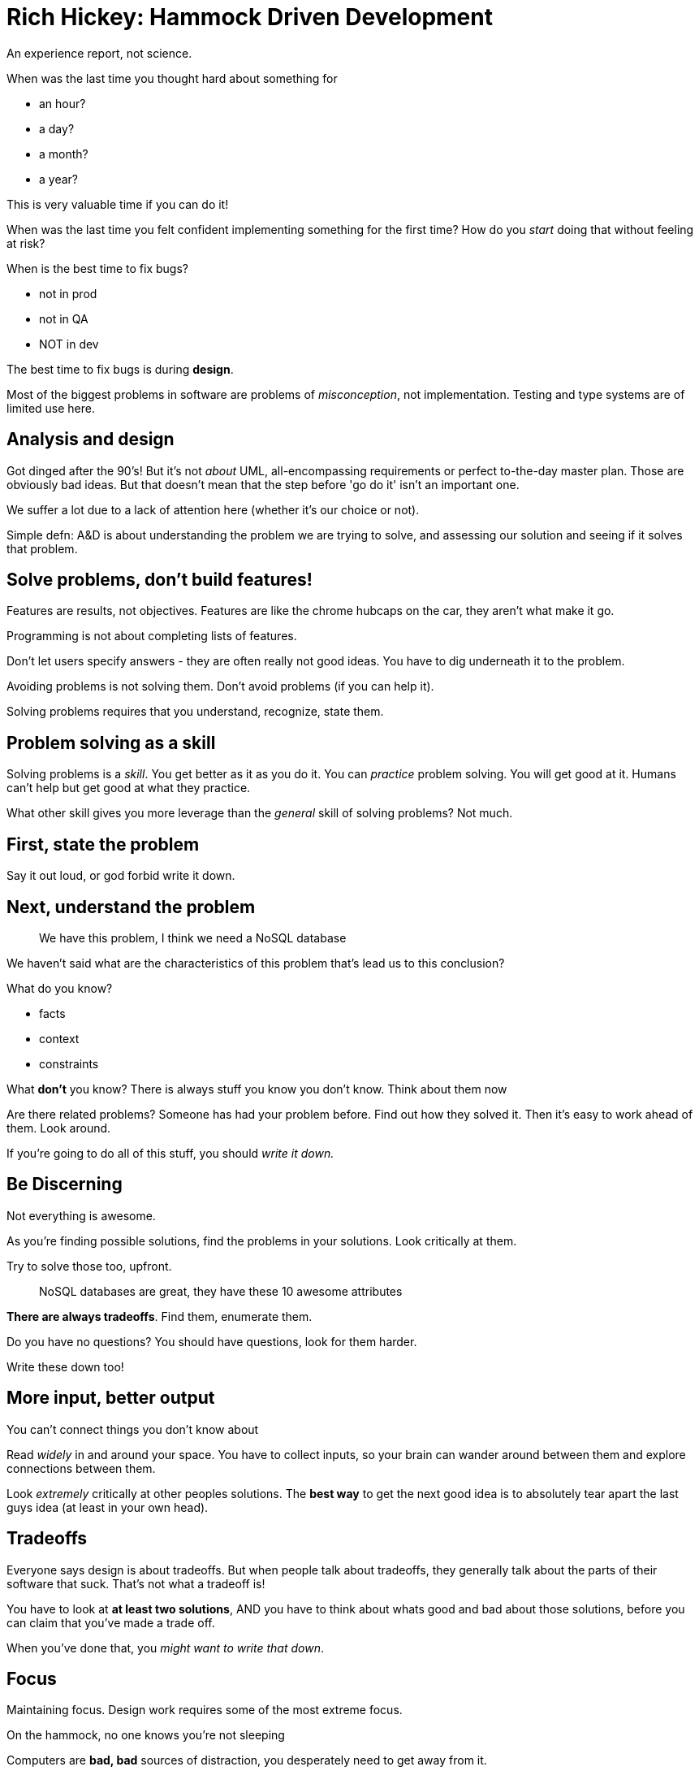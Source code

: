 = Rich Hickey: Hammock Driven Development

An experience report, not science.

When was the last time you thought hard about something for

* an hour?
* a day?
* a month?
* a year?

This is very valuable time if you can do it!

When was the last time you felt confident implementing something for the first time? How do you _start_ doing that without feeling at risk?

When is the best time to fix bugs?

* not in prod
* not in QA
* NOT in dev

The best time to fix bugs is during *design*.

Most of the biggest problems in software are problems of _misconception_, not implementation. Testing and type systems are of limited use here.

== Analysis and design

Got dinged after the 90's! But it's not _about_ UML, all-encompassing requirements or perfect to-the-day master plan. Those are obviously bad ideas. But that doesn't mean that the step before 'go do it' isn't an important one.

We suffer a lot due to a lack of attention here (whether it's our choice or not).

Simple defn: A&D is about understanding the problem we are trying to solve, and assessing our solution and seeing if it solves that problem.

== Solve problems, don't build features!

Features are results, not objectives. Features are like the chrome hubcaps on the car, they aren't what make it go.

Programming is not about completing lists of features.

Don't let users specify answers - they are often really not good ideas. You have to dig underneath it to the problem.

Avoiding problems is not solving them. Don't avoid problems (if you can help it).

Solving problems requires that you understand, recognize, state them.

== Problem solving as a skill

Solving problems is a _skill_. You get better as it as you do it. You can _practice_ problem solving. You will get good at it. Humans can't help but get good at what they practice.

What other skill gives you more leverage than the _general_ skill of solving problems? Not much.

== First, state the problem

Say it out loud, or god forbid write it down.

== Next, understand the problem

> We have this problem, I think we need a NoSQL database

We haven't said what are the characteristics of this problem that's lead us to this conclusion?

What do you know?

* facts
* context
* constraints

What *don't* you know? There is always stuff you know you don't know. Think about them now

Are there related problems? Someone has had your problem before. Find out how they solved it. Then it's easy to work ahead of them. Look around.

If you're going to do all of this stuff, you should _write it down._

== Be Discerning

Not everything is awesome.

As you're finding possible solutions, find the problems in your solutions. Look critically at them.

Try to solve those too, upfront.

> NoSQL databases are great, they have these 10 awesome attributes

*There are always tradeoffs*. Find them, enumerate them.

Do you have no questions? You should have questions, look for them harder.

Write these down too!

== More input, better output

You can't connect things you don't know about

Read _widely_ in and around your space. You have to collect inputs, so your brain can wander around between them and explore connections between them.

Look _extremely_ critically at other peoples solutions. The *best way* to get the next good idea is to absolutely tear apart the last guys idea (at least in your own head).

== Tradeoffs

Everyone says design is about tradeoffs. But when people talk about tradeoffs, they generally talk about the parts of their software that suck. That's not what a tradeoff is!

You have to look at *at least two solutions*, AND you have to think about whats good and bad about those solutions, before you can claim that you've made a trade off.

When you've done that, you _might want to write that down_.

== Focus

Maintaining focus. Design work requires some of the most extreme focus.

On the hammock, no one knows you're not sleeping

Computers are *bad, bad* sources of distraction, you desperately need to get away from it.

== Waking mind and background mind

Waking mind is the analytical part, the critical thinking, tactics. Looking at the immediately present information and making a quick decision.

However, it's prone to finding local maxima. If you think you're going to sit down, absorb all the information, and make a really good decision in 10 minutes, you're not, it doesn't work like that.

The waking mind is good at pushing uphill. "Here I have a choice of left and right, right gets me higher, I'm going to go right." It's not so good at getting off the track you're on, recognizing that there's another hill over there that will take you higher. That's what your background mind is good at.

Use your waking mind time to feed work to your background mind, assign tasks to it, and to analyze the product you get back from it.

To assign tasks to your background mind, you have to think hard about it for a long time. That's the point of the hammock, to do that thinking.

The background mind can take a few forms, sleeping being the main one. Getting there while you're awake is tricky.

It's good at making connections! Synthesizing different components. Strategy, abstracting, analogizing.

Abstraction, here, in the very programmy sense! It should be your background mind coming up with the important ideas for your abstractions, not your waking mind.

You background mind is where you solve most non-trivial problems. Unfortunately you can only suggest, not direct.

Sleeping is your great 'sorter-outer'. It processes what we learned during the day, it drops things that aren't important and retains (strengthens the memory of) the things that are.

Our sleeping brain finds hidden relations between memories and solves problems we were working on while awake - as long as you think about it _hard_ when you are awake. You need to make it an agenda item for your background mind.

== Loading it up

We have this 7+/-2 problem (at max, believe the consensus has even come down from that). But many designs have more things than that going on. So what to do?

Write down the proposed solution, with pictures probably (but not a UML tool). This, with all the writing it down you did before, allows you to survey it. You're only looking at 7 pieces at a time, but you're shifting in and out different bits of it. Go over it and over it, looking at things in different orders.

Then _step away from the computer_. Go get in the hammock. Close your eyes (don't go to sleep), but the idea is you're not taking more input. You're looking at things now with your minds eye. Using recall. This part is what puts things on the agenda for your background mind.

Now wait. At least overnight. But sometimes it takes much longer. Months.

So, work on more than 1 thing. Not interleaved within a day, you should be focusing on one thing at once. But over the course of time, weave things in and out. If you're stuck on one thing, move onto something else.

== Try it

Write code

But not much. Type sparingly (if you have an answer and it is _small_ that's a positive sign that it's good) and with confidence.

The feedback loops _is_ important, but don't lean on it. You shouldn't just plop out your first thought into the IDE and use that as the basis for iteration.

Test Driven Dentistry is not an idea that will catch on.

== You will be wrong

That's part of it. You will think of better ideas.

Also, the facts change - either you missed something, or requirements change. Don't dig in, do the work again! If the answer is different, change your mind.